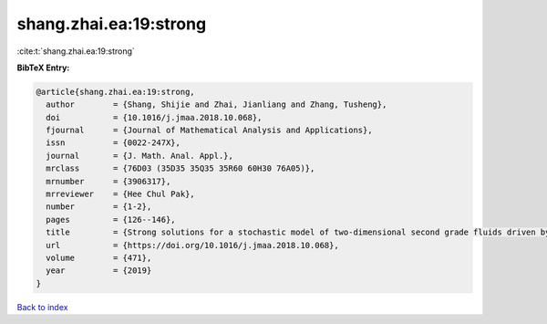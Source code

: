 shang.zhai.ea:19:strong
=======================

:cite:t:`shang.zhai.ea:19:strong`

**BibTeX Entry:**

.. code-block:: bibtex

   @article{shang.zhai.ea:19:strong,
     author        = {Shang, Shijie and Zhai, Jianliang and Zhang, Tusheng},
     doi           = {10.1016/j.jmaa.2018.10.068},
     fjournal      = {Journal of Mathematical Analysis and Applications},
     issn          = {0022-247X},
     journal       = {J. Math. Anal. Appl.},
     mrclass       = {76D03 (35D35 35Q35 35R60 60H30 76A05)},
     mrnumber      = {3906317},
     mrreviewer    = {Hee Chul Pak},
     number        = {1-2},
     pages         = {126--146},
     title         = {Strong solutions for a stochastic model of two-dimensional second grade fluids driven by {L}\'{e}vy noise},
     url           = {https://doi.org/10.1016/j.jmaa.2018.10.068},
     volume        = {471},
     year          = {2019}
   }

`Back to index <../By-Cite-Keys.html>`_

